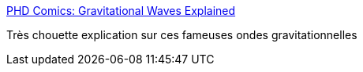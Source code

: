 :jbake-type: post
:jbake-status: published
:jbake-title: PHD Comics: Gravitational Waves Explained
:jbake-tags: physique,espace,gravité,_mois_févr.,_année_2016
:jbake-date: 2016-02-12
:jbake-depth: ../
:jbake-uri: shaarli/1455278818000.adoc
:jbake-source: https://nicolas-delsaux.hd.free.fr/Shaarli?searchterm=http%3A%2F%2Fwww.phdcomics.com%2Fcomics.php%3Ff%3D1853&searchtags=physique+espace+gravit%C3%A9+_mois_f%C3%A9vr.+_ann%C3%A9e_2016
:jbake-style: shaarli

http://www.phdcomics.com/comics.php?f=1853[PHD Comics: Gravitational Waves Explained]

Très chouette explication sur ces fameuses ondes gravitationnelles
